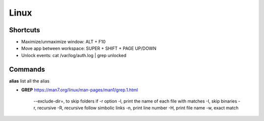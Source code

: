 Linux
=====

Shortcuts
---------
- Maximize/unmaximize window: ALT + F10
- Move app between workspace: SUPER + SHIFT + PAGE UP/DOWN

- Unlock events: cat /var/log/auth.log | grep unlocked

Commands
------------------------------

**alias** list all the alias

- **GREP** https://man7.org/linux/man-pages/man1/grep.1.html

    --exclude-dir=, to skip folders if -r option
    -l, print the name of each file with matches
    -I, skip binaries
    -r, recursive
    -R, recursive follow simbolic links
    -n, print line number
    -H, print file name
    -w, exact match


